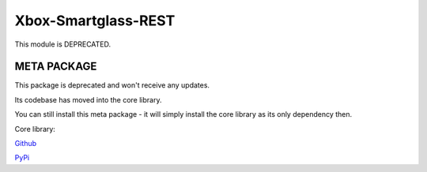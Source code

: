 ====================
Xbox-Smartglass-REST
====================

This module is DEPRECATED.


META PACKAGE
------------
This package is deprecated and won't receive any updates.

Its codebase has moved into the core library.

You can still install this meta package - it will simply install the core library
as its only dependency then.

Core library:

Github_

PyPi_

.. _GitHub: https://github.com/OpenXbox/xbox-smartglass-core-python
.. _PyPi: https://pypi.org/project/xbox-smartglass-core